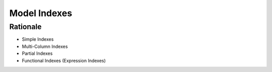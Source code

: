 Model Indexes
=============


Rationale
---------
* Simple Indexes
* Multi-Column Indexes
* Partial Indexes
* Functional Indexes (Expression Indexes)

